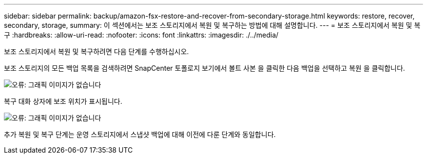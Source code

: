 ---
sidebar: sidebar 
permalink: backup/amazon-fsx-restore-and-recover-from-secondary-storage.html 
keywords: restore, recover, secondary, storage, 
summary: 이 섹션에서는 보조 스토리지에서 복원 및 복구하는 방법에 대해 설명합니다. 
---
= 보조 스토리지에서 복원 및 복구
:hardbreaks:
:allow-uri-read: 
:nofooter: 
:icons: font
:linkattrs: 
:imagesdir: ./../media/


[role="lead"]
보조 스토리지에서 복원 및 복구하려면 다음 단계를 수행하십시오.

보조 스토리지의 모든 백업 목록을 검색하려면 SnapCenter 토폴로지 보기에서 볼트 사본 을 클릭한 다음 백업을 선택하고 복원 을 클릭합니다.

image:amazon-fsx-image92.png["오류: 그래픽 이미지가 없습니다"]

복구 대화 상자에 보조 위치가 표시됩니다.

image:amazon-fsx-image93.png["오류: 그래픽 이미지가 없습니다"]

추가 복원 및 복구 단계는 운영 스토리지에서 스냅샷 백업에 대해 이전에 다룬 단계와 동일합니다.
